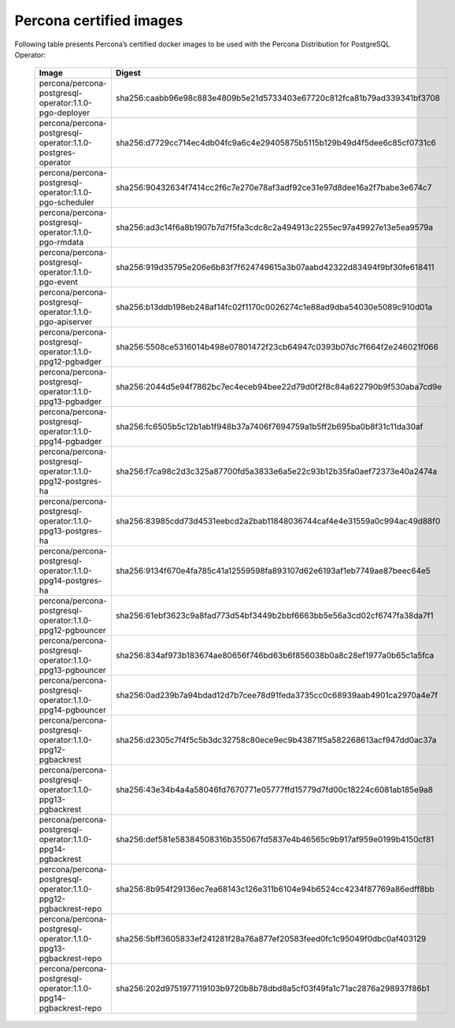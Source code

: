 .. _custom-registry-images:

Percona certified images
------------------------

Following table presents Percona’s certified docker images to be used with the
Percona Distribution for PostgreSQL Operator:

      .. tabularcolumns:: |p{3.7cm}|p{11.8cm}|
      .. list-table::
         :widths: 15 50
         :header-rows: 1

         * - Image
           - Digest
         * - percona/percona-postgresql-operator:1.1.0-pgo-deployer
           - sha256:caabb96e98c883e4809b5e21d5733403e67720c812fca81b79ad339341bf3708
         * - percona/percona-postgresql-operator:1.1.0-postgres-operator
           - sha256:d7729cc714ec4db04fc9a6c4e29405875b5115b129b49d4f5dee6c85cf0731c6
         * - percona/percona-postgresql-operator:1.1.0-pgo-scheduler
           - sha256:90432634f7414cc2f6c7e270e78af3adf92ce31e97d8dee16a2f7babe3e674c7
         * - percona/percona-postgresql-operator:1.1.0-pgo-rmdata
           - sha256:ad3c14f6a8b1907b7d7f5fa3cdc8c2a494913c2255ec97a49927e13e5ea9579a
         * - percona/percona-postgresql-operator:1.1.0-pgo-event
           - sha256:919d35795e206e6b83f7f624749615a3b07aabd42322d83494f9bf30fe618411
         * - percona/percona-postgresql-operator:1.1.0-pgo-apiserver
           - sha256:b13ddb198eb248af14fc02f1170c0026274c1e88ad9dba54030e5089c910d01a
         * - percona/percona-postgresql-operator:1.1.0-ppg12-pgbadger
           - sha256:5508ce5316014b498e07801472f23cb64947c0393b07dc7f664f2e246021f066
         * - percona/percona-postgresql-operator:1.1.0-ppg13-pgbadger
           - sha256:2044d5e94f7862bc7ec4eceb94bee22d79d0f2f8c84a622790b9f530aba7cd9e
         * - percona/percona-postgresql-operator:1.1.0-ppg14-pgbadger   
           - sha256:fc6505b5c12b1ab1f948b37a7406f7694759a1b5ff2b695ba0b8f31c11da30af
         * - percona/percona-postgresql-operator:1.1.0-ppg12-postgres-ha
           - sha256:f7ca98c2d3c325a87700fd5a3833e6a5e22c93b12b35fa0aef72373e40a2474a
         * - percona/percona-postgresql-operator:1.1.0-ppg13-postgres-ha
           - sha256:83985cdd73d4531eebcd2a2bab11848036744caf4e4e31559a0c994ac49d88f0
         * - percona/percona-postgresql-operator:1.1.0-ppg14-postgres-ha   
           - sha256:9134f670e4fa785c41a12559598fa893107d62e6193af1eb7749ae87beec64e5
         * - percona/percona-postgresql-operator:1.1.0-ppg12-pgbouncer
           - sha256:61ebf3623c9a8fad773d54bf3449b2bbf6663bb5e56a3cd02cf6747fa38da7f1
         * - percona/percona-postgresql-operator:1.1.0-ppg13-pgbouncer
           - sha256:834af973b183674ae80656f746bd63b6f856038b0a8c28ef1977a0b65c1a5fca
         * - percona/percona-postgresql-operator:1.1.0-ppg14-pgbouncer   
           - sha256:0ad239b7a94bdad12d7b7cee78d91feda3735cc0c68939aab4901ca2970a4e7f
         * - percona/percona-postgresql-operator:1.1.0-ppg12-pgbackrest
           - sha256:d2305c7f4f5c5b3dc32758c80ece9ec9b43871f5a582268613acf947dd0ac37a
         * - percona/percona-postgresql-operator:1.1.0-ppg13-pgbackrest
           - sha256:43e34b4a4a58046fd7670771e05777ffd15779d7fd00c18224c6081ab185e9a8
         * - percona/percona-postgresql-operator:1.1.0-ppg14-pgbackrest  
           - sha256:def581e58384508316b355067fd5837e4b46565c9b917af959e0199b4150cf81
         * - percona/percona-postgresql-operator:1.1.0-ppg12-pgbackrest-repo
           - sha256:8b954f29136ec7ea68143c126e311b6104e94b6524cc4234f87769a86edff8bb
         * - percona/percona-postgresql-operator:1.1.0-ppg13-pgbackrest-repo
           - sha256:5bff3605833ef241281f28a76a877ef20583feed0fc1c95049f0dbc0af403129
         * - percona/percona-postgresql-operator:1.1.0-ppg14-pgbackrest-repo  
           - sha256:202d9751977119103b9720b8b78dbd8a5cf03f49fa1c71ac2876a298937f86b1
